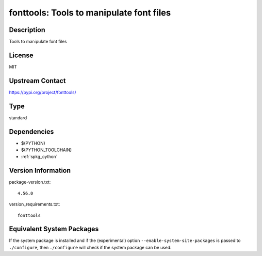 .. _spkg_fonttools:

fonttools: Tools to manipulate font files
=======================================================

Description
-----------

Tools to manipulate font files

License
-------

MIT

Upstream Contact
----------------

https://pypi.org/project/fonttools/


Type
----

standard


Dependencies
------------

- $(PYTHON)
- $(PYTHON_TOOLCHAIN)
- :ref:`spkg_cython`

Version Information
-------------------

package-version.txt::

    4.56.0

version_requirements.txt::

    fonttools


Equivalent System Packages
--------------------------

.. tab:: conda-forge

   .. CODE-BLOCK:: bash

       $ conda install fonttools 


.. tab:: Fedora/Redhat/CentOS

   .. CODE-BLOCK:: bash

       $ sudo dnf install python3-fonttools 


.. tab:: Gentoo Linux

   .. CODE-BLOCK:: bash

       $ sudo emerge dev-python/fonttools 



If the system package is installed and if the (experimental) option
``--enable-system-site-packages`` is passed to ``./configure``, then ``./configure``
will check if the system package can be used.

